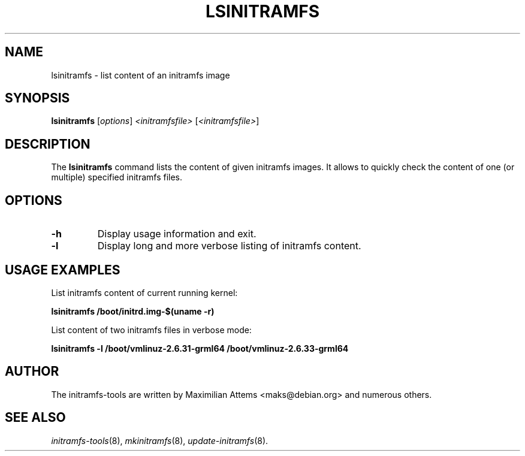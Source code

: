 .TH LSINITRAMFS 8  "2010/06/16" "Linux" "lsinitramfs manual"

.SH NAME
lsinitramfs \- list content of an initramfs image

.SH SYNOPSIS
.B lsinitramfs
.RI [ options ] " <initramfsfile> " [ <initramfsfile> ]
.br

.SH DESCRIPTION
The
.B lsinitramfs
command lists the content of given initramfs images. It allows to quickly check
the content of one (or multiple) specified initramfs files.

.SH OPTIONS

.TP
.B -h
Display usage information and exit.

.TP
.B -l
Display long and more verbose listing of initramfs content.

.SH USAGE EXAMPLES

List initramfs content of current running kernel:

.PP
.B lsinitramfs /boot/initrd.img-$(uname -r)

List content of two initramfs files in verbose mode:

.PP
.B lsinitramfs -l /boot/vmlinuz-2.6.31-grml64 /boot/vmlinuz-2.6.33-grml64

.SH AUTHOR
The initramfs-tools are written by Maximilian Attems <maks@debian.org>
and numerous others.

.SH SEE ALSO
.BR
.IR initramfs-tools (8),
.IR mkinitramfs (8),
.IR update-initramfs (8).
